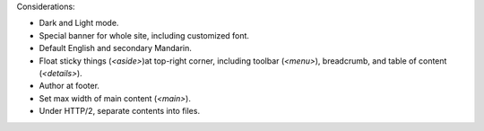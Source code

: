Considerations:

- Dark and Light mode.

- Special banner for whole site, including customized font.

- Default English and secondary Mandarin.

- Float sticky things (`<aside>`)at top-right corner, including
  toolbar (`<menu>`), breadcrumb, and table of content (`<details>`).

- Author at footer.

- Set max width of main content (`<main>`).

- Under HTTP/2, separate contents into files.
